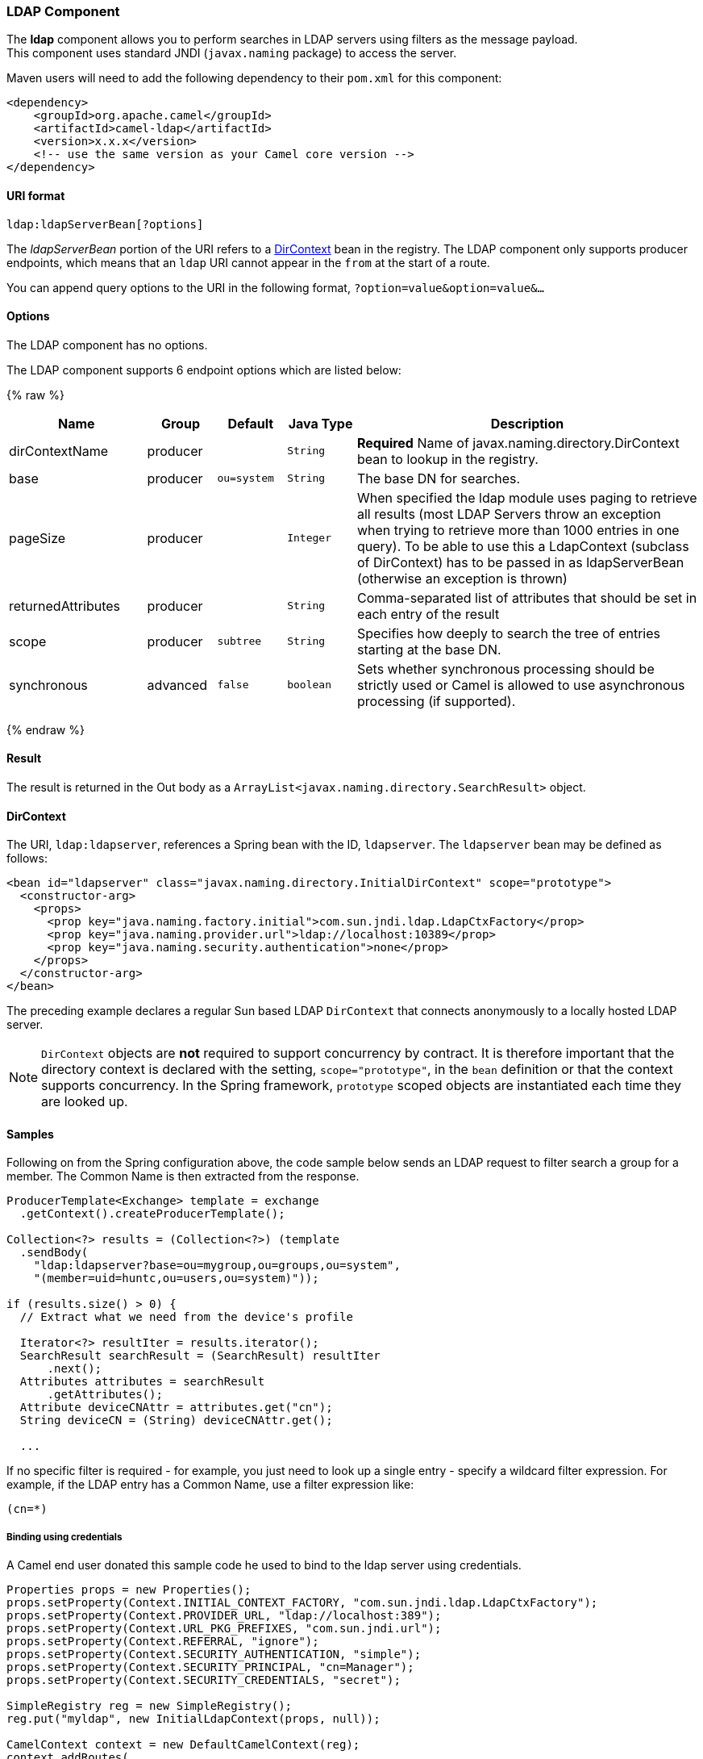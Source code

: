 [[LDAP-LDAPComponent]]
LDAP Component
~~~~~~~~~~~~~~

The *ldap* component allows you to perform searches in LDAP servers
using filters as the message payload. +
 This component uses standard JNDI (`javax.naming` package) to access
the server.

Maven users will need to add the following dependency to their `pom.xml`
for this component:

[source,xml]
------------------------------------------------------------
<dependency>
    <groupId>org.apache.camel</groupId>
    <artifactId>camel-ldap</artifactId>
    <version>x.x.x</version>
    <!-- use the same version as your Camel core version -->
</dependency>
------------------------------------------------------------

[[LDAP-URIformat]]
URI format
^^^^^^^^^^

[source,java]
-----------------------------
ldap:ldapServerBean[?options]
-----------------------------

The _ldapServerBean_ portion of the URI refers to a
http://java.sun.com/j2se/1.4.2/docs/api/javax/naming/directory/DirContext.html[DirContext]
bean in the registry. The LDAP component only supports producer
endpoints, which means that an `ldap` URI cannot appear in the `from` at
the start of a route.

You can append query options to the URI in the following format,
`?option=value&option=value&...`

[[LDAP-Options]]
Options
^^^^^^^


// component options: START
The LDAP component has no options.
// component options: END




// endpoint options: START
The LDAP component supports 6 endpoint options which are listed below:

{% raw %}
[width="100%",cols="2,1,1m,1m,5",options="header"]
|=======================================================================
| Name | Group | Default | Java Type | Description
| dirContextName | producer |  | String | *Required* Name of javax.naming.directory.DirContext bean to lookup in the registry.
| base | producer | ou=system | String | The base DN for searches.
| pageSize | producer |  | Integer | When specified the ldap module uses paging to retrieve all results (most LDAP Servers throw an exception when trying to retrieve more than 1000 entries in one query). To be able to use this a LdapContext (subclass of DirContext) has to be passed in as ldapServerBean (otherwise an exception is thrown)
| returnedAttributes | producer |  | String | Comma-separated list of attributes that should be set in each entry of the result
| scope | producer | subtree | String | Specifies how deeply to search the tree of entries starting at the base DN.
| synchronous | advanced | false | boolean | Sets whether synchronous processing should be strictly used or Camel is allowed to use asynchronous processing (if supported).
|=======================================================================
{% endraw %}
// endpoint options: END



[[LDAP-Result]]
Result
^^^^^^

The result is returned in the Out body as a
`ArrayList<javax.naming.directory.SearchResult>` object.

[[LDAP-DirContext]]
DirContext
^^^^^^^^^^

The URI, `ldap:ldapserver`, references a Spring bean with the ID,
`ldapserver`. The `ldapserver` bean may be defined as follows:

[source,java]
-----------------------------------------------------------------------------------------
<bean id="ldapserver" class="javax.naming.directory.InitialDirContext" scope="prototype">
  <constructor-arg>
    <props>
      <prop key="java.naming.factory.initial">com.sun.jndi.ldap.LdapCtxFactory</prop>
      <prop key="java.naming.provider.url">ldap://localhost:10389</prop>
      <prop key="java.naming.security.authentication">none</prop>
    </props>
  </constructor-arg>
</bean>
-----------------------------------------------------------------------------------------

The preceding example declares a regular Sun based LDAP `DirContext`
that connects anonymously to a locally hosted LDAP server.

NOTE: `DirContext` objects are *not* required to support concurrency by
contract. It is therefore important that the directory context is
declared with the setting, `scope="prototype"`, in the `bean` definition
or that the context supports concurrency. In the Spring framework,
`prototype` scoped objects are instantiated each time they are looked
up.

[[LDAP-Samples]]
Samples
^^^^^^^

Following on from the Spring configuration above, the code sample below
sends an LDAP request to filter search a group for a member. The Common
Name is then extracted from the response.

[source,java]
----------------------------------------------------------
ProducerTemplate<Exchange> template = exchange
  .getContext().createProducerTemplate();

Collection<?> results = (Collection<?>) (template
  .sendBody(
    "ldap:ldapserver?base=ou=mygroup,ou=groups,ou=system",
    "(member=uid=huntc,ou=users,ou=system)"));

if (results.size() > 0) {
  // Extract what we need from the device's profile

  Iterator<?> resultIter = results.iterator();
  SearchResult searchResult = (SearchResult) resultIter
      .next();
  Attributes attributes = searchResult
      .getAttributes();
  Attribute deviceCNAttr = attributes.get("cn");
  String deviceCN = (String) deviceCNAttr.get();

  ...
----------------------------------------------------------

If no specific filter is required - for example, you just need to look
up a single entry - specify a wildcard filter expression. For example,
if the LDAP entry has a Common Name, use a filter expression like:

[source,java]
------
(cn=*)
------

[[LDAP-Bindingusingcredentials]]
Binding using credentials
+++++++++++++++++++++++++

A Camel end user donated this sample code he used to bind to the ldap
server using credentials.

[source,java]
---------------------------------------------------------------------------------------
Properties props = new Properties();
props.setProperty(Context.INITIAL_CONTEXT_FACTORY, "com.sun.jndi.ldap.LdapCtxFactory");
props.setProperty(Context.PROVIDER_URL, "ldap://localhost:389");
props.setProperty(Context.URL_PKG_PREFIXES, "com.sun.jndi.url");
props.setProperty(Context.REFERRAL, "ignore");
props.setProperty(Context.SECURITY_AUTHENTICATION, "simple");
props.setProperty(Context.SECURITY_PRINCIPAL, "cn=Manager");
props.setProperty(Context.SECURITY_CREDENTIALS, "secret");

SimpleRegistry reg = new SimpleRegistry();
reg.put("myldap", new InitialLdapContext(props, null));

CamelContext context = new DefaultCamelContext(reg);
context.addRoutes(
    new RouteBuilder() {
        public void configure() throws Exception { 
            from("direct:start").to("ldap:myldap?base=ou=test");
        }
    }
);
context.start();

ProducerTemplate template = context.createProducerTemplate();

Endpoint endpoint = context.getEndpoint("direct:start");
Exchange exchange = endpoint.createExchange();
exchange.getIn().setBody("(uid=test)");
Exchange out = template.send(endpoint, exchange);

Collection<SearchResult> data = out.getOut().getBody(Collection.class);
assert data != null;
assert !data.isEmpty();

System.out.println(out.getOut().getBody());

context.stop();
---------------------------------------------------------------------------------------

[[LDAP-ConfiguringSSL]]
Configuring SSL
^^^^^^^^^^^^^^^

All required is to create a custom socket factory and reference it in
the InitialDirContext bean - see below sample.

*SSL Configuration*

[source,xml]
----------------------------------------------------------------------------------------------------------------------------------
<?xml version="1.0" encoding="UTF-8"?>
<blueprint xmlns="http://www.osgi.org/xmlns/blueprint/v1.0.0"
           xmlns:xsi="http://www.w3.org/2001/XMLSchema-instance"
           xsi:schemaLocation="http://www.osgi.org/xmlns/blueprint/v1.0.0 http://www.osgi.org/xmlns/blueprint/v1.0.0/blueprint.xsd
                 http://camel.apache.org/schema/blueprint http://camel.apache.org/schema/blueprint/camel-blueprint.xsd">


    <sslContextParameters xmlns="http://camel.apache.org/schema/blueprint"
                          id="sslContextParameters">
        <keyManagers
                keyPassword="{{keystore.pwd}}">
            <keyStore
                    resource="{{keystore.url}}"
                    password="{{keystore.pwd}}"/>
        </keyManagers>
    </sslContextParameters>

    <bean id="customSocketFactory" class="zotix.co.util.CustomSocketFactory">
        <argument ref="sslContextParameters" />
    </bean>
    <bean id="ldapserver" class="javax.naming.directory.InitialDirContext" scope="prototype">
        <argument>
            <props>
                <prop key="java.naming.factory.initial" value="com.sun.jndi.ldap.LdapCtxFactory"/>
                <prop key="java.naming.provider.url" value="ldaps://lab.zotix.co:636"/>
                <prop key="java.naming.security.protocol" value="ssl"/>
                <prop key="java.naming.security.authentication" value="simple" />
                <prop key="java.naming.security.principal" value="cn=Manager,dc=example,dc=com"/>
                <prop key="java.naming.security.credentials" value="passw0rd"/>
                <prop key="java.naming.ldap.factory.socket"
                      value="zotix.co.util.CustomSocketFactory"/>
            </props>
        </argument>
    </bean>
</blueprint>
----------------------------------------------------------------------------------------------------------------------------------

*Custom Socket Factory*

[source,java]
-----------------------------------------------------------------------------------------------------
import org.apache.camel.util.jsse.SSLContextParameters;

import javax.net.SocketFactory;
import javax.net.ssl.SSLContext;
import javax.net.ssl.SSLSocketFactory;
import javax.net.ssl.TrustManagerFactory;
import java.io.IOException;
import java.net.InetAddress;
import java.net.Socket;
import java.security.KeyStore;

/**
 * The CustomSocketFactory. Loads the KeyStore and creates an instance of SSLSocketFactory
 */
public class CustomSocketFactory extends SSLSocketFactory {

    private static SSLSocketFactory socketFactory;

    /**
     * Called by the getDefault() method.
     */
    public CustomSocketFactory() {

    }

    /**
     * Called by Blueprint DI to initialise an instance of SocketFactory
     *
     * @param sslContextParameters
     */
    public CustomSocketFactory(SSLContextParameters sslContextParameters) {
        try {
            KeyStore keyStore = sslContextParameters.getKeyManagers().getKeyStore().createKeyStore();
            TrustManagerFactory tmf = TrustManagerFactory.getInstance("SunX509");
            tmf.init(keyStore);
            SSLContext ctx = SSLContext.getInstance("TLS");
            ctx.init(null, tmf.getTrustManagers(), null);
            socketFactory = ctx.getSocketFactory();
        } catch (Exception ex) {
            ex.printStackTrace(System.err);  /* handle exception */
        }
    }

    /**
     * Getter for the SocketFactory
     *
     * @return
     */
    public static SocketFactory getDefault() {
        return new CustomSocketFactory();
    }

    @Override
    public String[] getDefaultCipherSuites() {
        return socketFactory.getDefaultCipherSuites();
    }

    @Override
    public String[] getSupportedCipherSuites() {
        return socketFactory.getSupportedCipherSuites();
    }

    @Override
    public Socket createSocket(Socket socket, String string, int i, boolean bln) throws IOException {
        return socketFactory.createSocket(socket, string, i, bln);
    }

    @Override
    public Socket createSocket(String string, int i) throws IOException {
        return socketFactory.createSocket(string, i);
    }

    @Override
    public Socket createSocket(String string, int i, InetAddress ia, int i1) throws IOException {
        return socketFactory.createSocket(string, i, ia, i1);
    }

    @Override
    public Socket createSocket(InetAddress ia, int i) throws IOException {
        return socketFactory.createSocket(ia, i);
    }

    @Override
    public Socket createSocket(InetAddress ia, int i, InetAddress ia1, int i1) throws IOException {
        return socketFactory.createSocket(ia, i, ia1, i1);
    }
}
-----------------------------------------------------------------------------------------------------

 

[[LDAP-SeeAlso]]
See Also
^^^^^^^^

* link:configuring-camel.html[Configuring Camel]
* link:component.html[Component]
* link:endpoint.html[Endpoint]
* link:getting-started.html[Getting Started]

